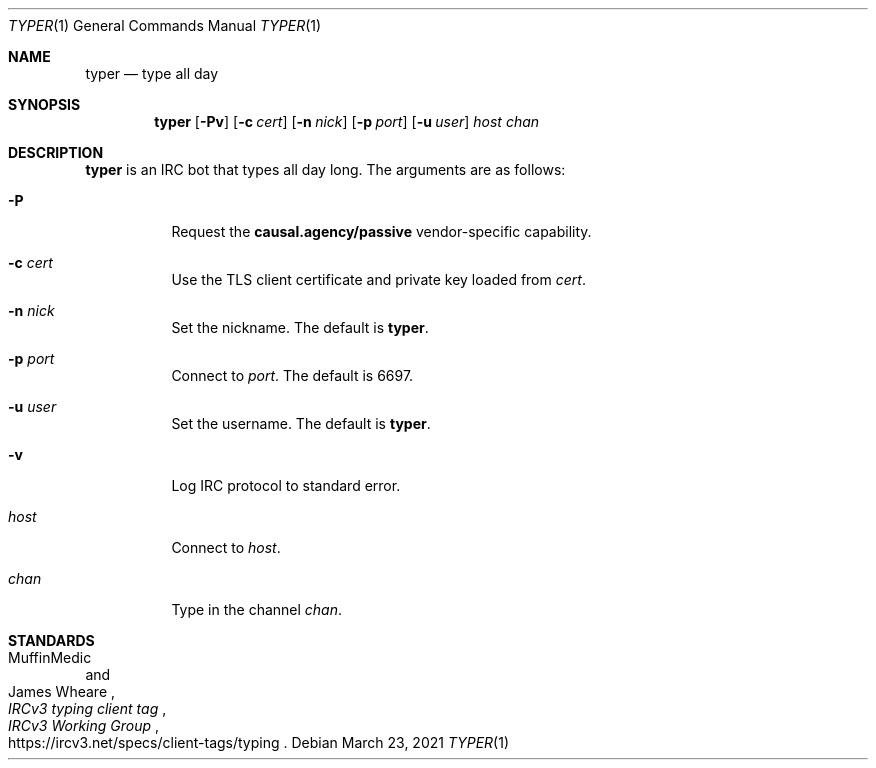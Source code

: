 .Dd March 23, 2021
.Dt TYPER 1
.Os
.
.Sh NAME
.Nm typer
.Nd type all day
.
.Sh SYNOPSIS
.Nm
.Op Fl Pv
.Op Fl c Ar cert
.Op Fl n Ar nick
.Op Fl p Ar port
.Op Fl u Ar user
.Ar host
.Ar chan
.
.Sh DESCRIPTION
.Nm
is an IRC bot
that types all day long.
The arguments are as follows:
.Bl -tag -width Ds
.It Fl P
Request the
.Sy causal.agency/passive
vendor-specific capability.
.It Fl c Ar cert
Use the TLS client certificate
and private key loaded from
.Ar cert .
.It Fl n Ar nick
Set the nickname.
The default is
.Nm .
.It Fl p Ar port
Connect to
.Ar port .
The default is 6697.
.It Fl u Ar user
Set the username.
The default is
.Nm .
.It Fl v
Log IRC protocol to standard error.
.It Ar host
Connect to
.Ar host .
.It Ar chan
Type in the channel
.Ar chan .
.El
.
.Sh STANDARDS
.Bl -item
.It
.Rs
.%A MuffinMedic
.%A James Wheare
.%T IRCv3 typing client tag
.%I IRCv3 Working Group
.%U https://ircv3.net/specs/client-tags/typing
.Re
.El

